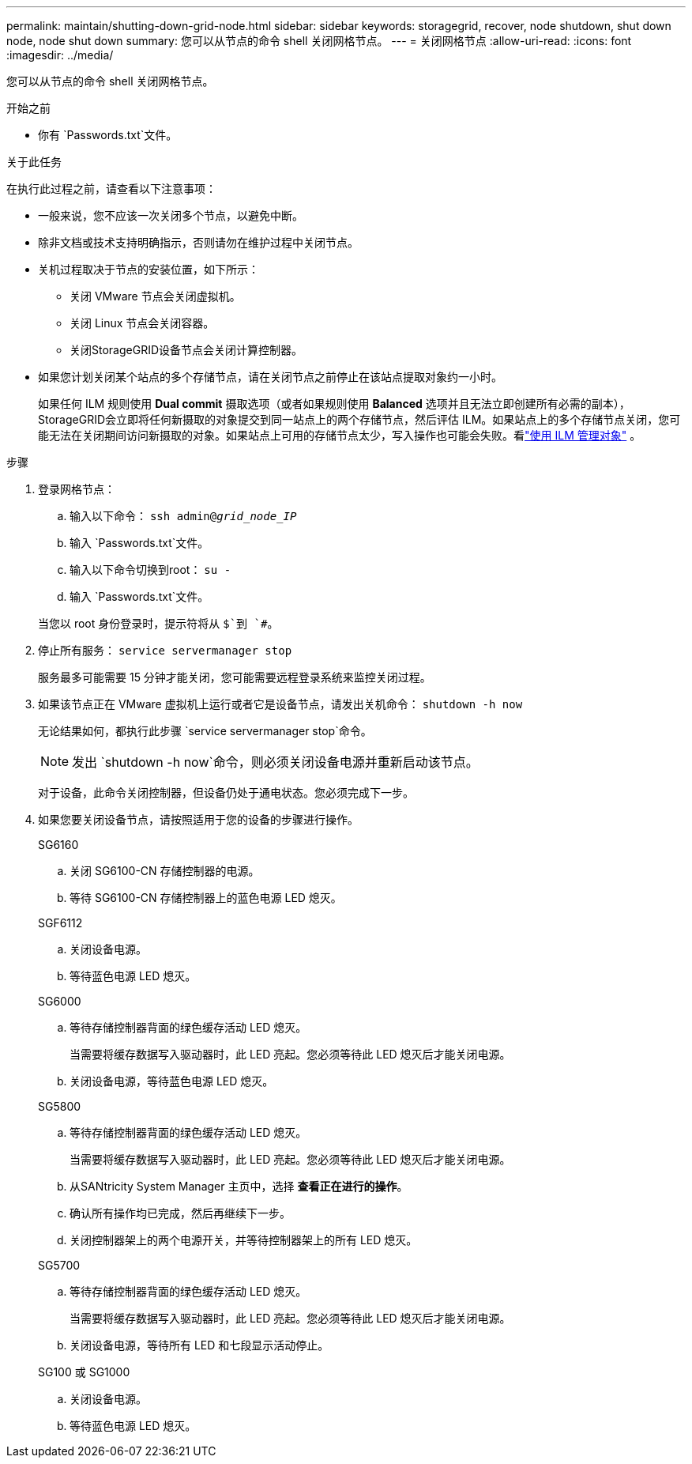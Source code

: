 ---
permalink: maintain/shutting-down-grid-node.html 
sidebar: sidebar 
keywords: storagegrid, recover, node shutdown, shut down node, node shut down 
summary: 您可以从节点的命令 shell 关闭网格节点。 
---
= 关闭网格节点
:allow-uri-read: 
:icons: font
:imagesdir: ../media/


[role="lead"]
您可以从节点的命令 shell 关闭网格节点。

.开始之前
* 你有 `Passwords.txt`文件。


.关于此任务
在执行此过程之前，请查看以下注意事项：

* 一般来说，您不应该一次关闭多个节点，以避免中断。
* 除非文档或技术支持明确指示，否则请勿在维护过程中关闭节点。
* 关机过程取决于节点的安装位置，如下所示：
+
** 关闭 VMware 节点会关闭虚拟机。
** 关闭 Linux 节点会关闭容器。
** 关闭StorageGRID设备节点会关闭计算控制器。


* 如果您计划关闭某个站点的多个存储节点，请在关闭节点之前停止在该站点提取对象约一小时。
+
如果任何 ILM 规则使用 *Dual commit* 摄取选项（或者如果规则使用 *Balanced* 选项并且无法立即创建所有必需的副本）， StorageGRID会立即将任何新摄取的对象提交到同一站点上的两个存储节点，然后评估 ILM。如果站点上的多个存储节点关闭，您可能无法在关闭期间访问新摄取的对象。如果站点上可用的存储节点太少，写入操作也可能会失败。看link:../ilm/index.html["使用 ILM 管理对象"] 。



.步骤
. 登录网格节点：
+
.. 输入以下命令： `ssh admin@_grid_node_IP_`
.. 输入 `Passwords.txt`文件。
.. 输入以下命令切换到root： `su -`
.. 输入 `Passwords.txt`文件。


+
当您以 root 身份登录时，提示符将从 `$`到 `#`。

. 停止所有服务： `service servermanager stop`
+
服务最多可能需要 15 分钟才能关闭，您可能需要远程登录系统来监控关闭过程。

. 如果该节点正在 VMware 虚拟机上运行或者它是设备节点，请发出关机命令： `shutdown -h now`
+
无论结果如何，都执行此步骤 `service servermanager stop`命令。

+

NOTE: 发出 `shutdown -h now`命令，则必须关闭设备电源并重新启动该节点。

+
对于设备，此命令关闭控制器，但设备仍处于通电状态。您必须完成下一步。

. 如果您要关闭设备节点，请按照适用于您的设备的步骤进行操作。
+
[role="tabbed-block"]
====
.SG6160
--
.. 关闭 SG6100-CN 存储控制器的电源。
.. 等待 SG6100-CN 存储控制器上的蓝色电源 LED 熄灭。


--
.SGF6112
--
.. 关闭设备电源。
.. 等待蓝色电源 LED 熄灭。


--
.SG6000
--
.. 等待存储控制器背面的绿色缓存活动 LED 熄灭。
+
当需要将缓存数据写入驱动器时，此 LED 亮起。您必须等待此 LED 熄灭后才能关闭电源。

.. 关闭设备电源，等待蓝色电源 LED 熄灭。


--
.SG5800
--
.. 等待存储控制器背面的绿色缓存活动 LED 熄灭。
+
当需要将缓存数据写入驱动器时，此 LED 亮起。您必须等待此 LED 熄灭后才能关闭电源。

.. 从SANtricity System Manager 主页中，选择 *查看正在进行的操作*。
.. 确认所有操作均已完成，然后再继续下一步。
.. 关闭控制器架上的两个电源开关，并等待控制器架上的所有 LED 熄灭。


--
.SG5700
--
.. 等待存储控制器背面的绿色缓存活动 LED 熄灭。
+
当需要将缓存数据写入驱动器时，此 LED 亮起。您必须等待此 LED 熄灭后才能关闭电源。

.. 关闭设备电源，等待所有 LED 和七段显示活动停止。


--
.SG100 或 SG1000
--
.. 关闭设备电源。
.. 等待蓝色电源 LED 熄灭。


--
====


